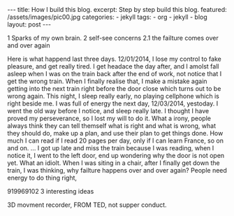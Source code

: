 #+BEGIN_HTML
---
title: How I build this blog.
excerpt: Step by step build this blog.
featured: /assets/images/pic00.jpg
categories:
    - jekyll
tags:
    - org
    - jekyll
    - blog
layout: post
---
#+END_HTML
#+STARTUP: showall
#+STARTUP: hidestars

1 Sparks of my own brain.
2 self-see concerns
2.1 the failture comes over and over again

Here is what happend last three days. 12/01/2014, I lose my control to fake pleasure, and get really tired. I get headace the day after, and I amolst fall asleep when I was on the train back after the end of work, not notice that I get the wrong train. When I finally realise that, I make a mistake again getting into the next train right before the door close which turns out to be wrong again. This night, I sleep really early, no playing cellphone which is right beside me. I was full of energy the next day, 12/03/2014, yestoday. I went the old way before I notice, and sleep really late. I thought I have proved my perseverance, so I lost my will to do it. What a irony, people always think they can tell themself what is right and what is wrong, what they should do, make up a plan, and use their plan to get things done. How much I can read if I read 20 pages per day, only if I can learn France, so on and on. … I got up late and miss the train because I was reading, when I notice it, I went to the left door, end up wondering why the door is not open yet. What an idiolt. When I was siting in a chair, after I finally get down the train, I was thinking, why failture happens over and over again? People need energy to do thing right,

919969102
3 interesting ideas

3D movment recorder, FROM TED, not supper conduct.
